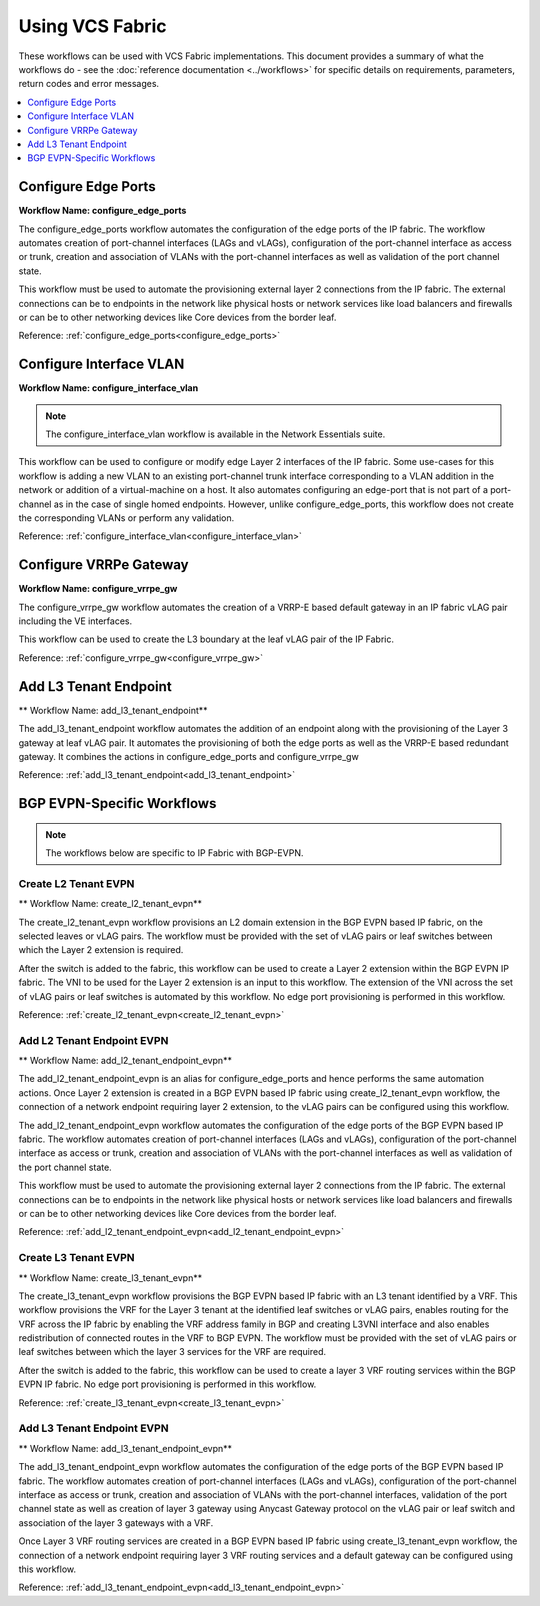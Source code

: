 Using VCS Fabric 
================

These workflows can be used with VCS Fabric implementations. This document provides a summary of
what the workflows do - see the :doc:`reference documentation <../workflows>` for specific
details on requirements, parameters, return codes and error messages.

.. contents::
   :local:
   :depth: 1

Configure Edge Ports
--------------------

**Workflow Name: configure_edge_ports**

The configure_edge_ports workflow automates the configuration of the edge ports of the IP fabric.
The workflow automates creation of port-channel interfaces (LAGs and vLAGs), configuration of the
port-channel interface as access or trunk, creation and association of VLANs with the port-channel
interfaces as well as validation of the port channel state.

This workflow must be used to automate the provisioning external layer 2 connections from the IP
fabric. The external connections can be to endpoints in the network like physical hosts or
network services like load balancers and firewalls or can be to other networking devices like
Core devices from the border leaf.

Reference: :ref:`configure_edge_ports<configure_edge_ports>`

Configure Interface VLAN
------------------------

**Workflow Name: configure_interface_vlan**

.. note::
    The configure_interface_vlan workflow is available in the Network Essentials suite. 

This workflow can be used to configure or modify edge Layer 2 interfaces of the IP fabric.
Some use-cases for this workflow is adding a new VLAN to an existing port-channel trunk
interface corresponding to a VLAN addition in the network or addition of a virtual-machine
on a host. It also automates configuring an edge-port that is not part of a port-channel
as in the case of single homed endpoints. However, unlike configure_edge_ports, this 
workflow does not create the corresponding VLANs or perform any validation.

Reference: :ref:`configure_interface_vlan<configure_interface_vlan>`

Configure VRRPe Gateway
-----------------------

**Workflow Name: configure_vrrpe_gw**

The configure_vrrpe_gw workflow automates the creation of a VRRP-E based default gateway
in an IP fabric vLAG pair including the VE interfaces.

This workflow can be used to create the L3 boundary at the leaf vLAG pair
of the IP Fabric. 

Reference: :ref:`configure_vrrpe_gw<configure_vrrpe_gw>`

Add L3 Tenant Endpoint
----------------------

** Workflow Name: add_l3_tenant_endpoint**

The add_l3_tenant_endpoint workflow automates the addition of an endpoint along with
the provisioning of the Layer 3 gateway at leaf vLAG pair. It automates the provisioning
of both the edge ports as well as the VRRP-E based redundant gateway. It combines the
actions in configure_edge_ports and configure_vrrpe_gw

Reference: :ref:`add_l3_tenant_endpoint<add_l3_tenant_endpoint>`

BGP EVPN-Specific Workflows
---------------------------

.. note::
    The workflows below are specific to IP Fabric with BGP-EVPN.

Create L2 Tenant EVPN
~~~~~~~~~~~~~~~~~~~~~

** Workflow Name: create_l2_tenant_evpn**

The create_l2_tenant_evpn workflow provisions an L2 domain extension in the BGP
EVPN based IP fabric, on the selected leaves or vLAG pairs. The workflow must be
provided with the set of vLAG pairs or leaf switches between which the Layer 2
extension is required.

After the switch is added to the fabric, this workflow can be used to create a
Layer 2 extension within the BGP EVPN IP fabric. The VNI to be used for the
Layer 2 extension is an input to this workflow. The extension of the VNI across
the set of vLAG pairs or leaf switches is automated by this workflow. No edge port
provisioning is performed in this workflow.

Reference: :ref:`create_l2_tenant_evpn<create_l2_tenant_evpn>`

Add L2 Tenant Endpoint EVPN
~~~~~~~~~~~~~~~~~~~~~~~~~~~

** Workflow Name: add_l2_tenant_endpoint_evpn**

The add_l2_tenant_endpoint_evpn is an alias for configure_edge_ports and hence performs
the same automation actions. Once Layer 2 extension is created in a BGP EVPN based IP
fabric using create_l2_tenant_evpn workflow, the connection of a network endpoint requiring
layer 2 extension, to the vLAG pairs can be configured using this workflow.

The add_l2_tenant_endpoint_evpn workflow automates the configuration of the edge ports of
the BGP EVPN based IP fabric. The workflow automates creation of port-channel interfaces
(LAGs and vLAGs), configuration of the port-channel interface as access or trunk,
creation and association of VLANs with the port-channel interfaces as well as validation
of the port channel state.

This workflow must be used to automate the provisioning external layer 2 connections
from the IP fabric. The external connections can be to endpoints in the network like
physical hosts or network services like load balancers and firewalls or can be to other
networking devices like Core devices from the border leaf.

Reference: :ref:`add_l2_tenant_endpoint_evpn<add_l2_tenant_endpoint_evpn>`

Create L3 Tenant EVPN
~~~~~~~~~~~~~~~~~~~~~

** Workflow Name: create_l3_tenant_evpn**

The create_l3_tenant_evpn workflow provisions the BGP EVPN based IP fabric with an L3
tenant identified by a VRF. This workflow provisions the VRF for the Layer 3 tenant
at the identified leaf switches or vLAG pairs, enables routing for the VRF across
the IP fabric by enabling the VRF address family in BGP and creating L3VNI interface
and also enables redistribution of connected routes in the VRF to BGP EVPN. The
workflow must be provided with the set of vLAG pairs or leaf switches between which
the layer 3 services for the VRF are required.

After the switch is added to the fabric, this workflow can be used to create a layer 3
VRF routing services within the BGP EVPN IP fabric. No edge port provisioning is performed
in this workflow.

Reference: :ref:`create_l3_tenant_evpn<create_l3_tenant_evpn>`

Add L3 Tenant Endpoint EVPN
~~~~~~~~~~~~~~~~~~~~~~~~~~~

** Workflow Name: add_l3_tenant_endpoint_evpn**

The add_l3_tenant_endpoint_evpn workflow automates the configuration of the edge
ports of the BGP EVPN based IP fabric. The workflow automates creation of
port-channel interfaces (LAGs and vLAGs), configuration of the port-channel
interface as access or trunk, creation and association of VLANs with the port-channel
interfaces, validation of the port channel state as well as creation of layer 3
gateway using Anycast Gateway protocol on the vLAG pair or leaf switch and
association of the layer 3 gateways with a VRF.

Once Layer 3 VRF routing services are created in a BGP EVPN based IP fabric using
create_l3_tenant_evpn workflow, the connection of a network endpoint requiring
layer 3 VRF routing services and a default gateway can be configured using this workflow.

Reference: :ref:`add_l3_tenant_endpoint_evpn<add_l3_tenant_endpoint_evpn>`